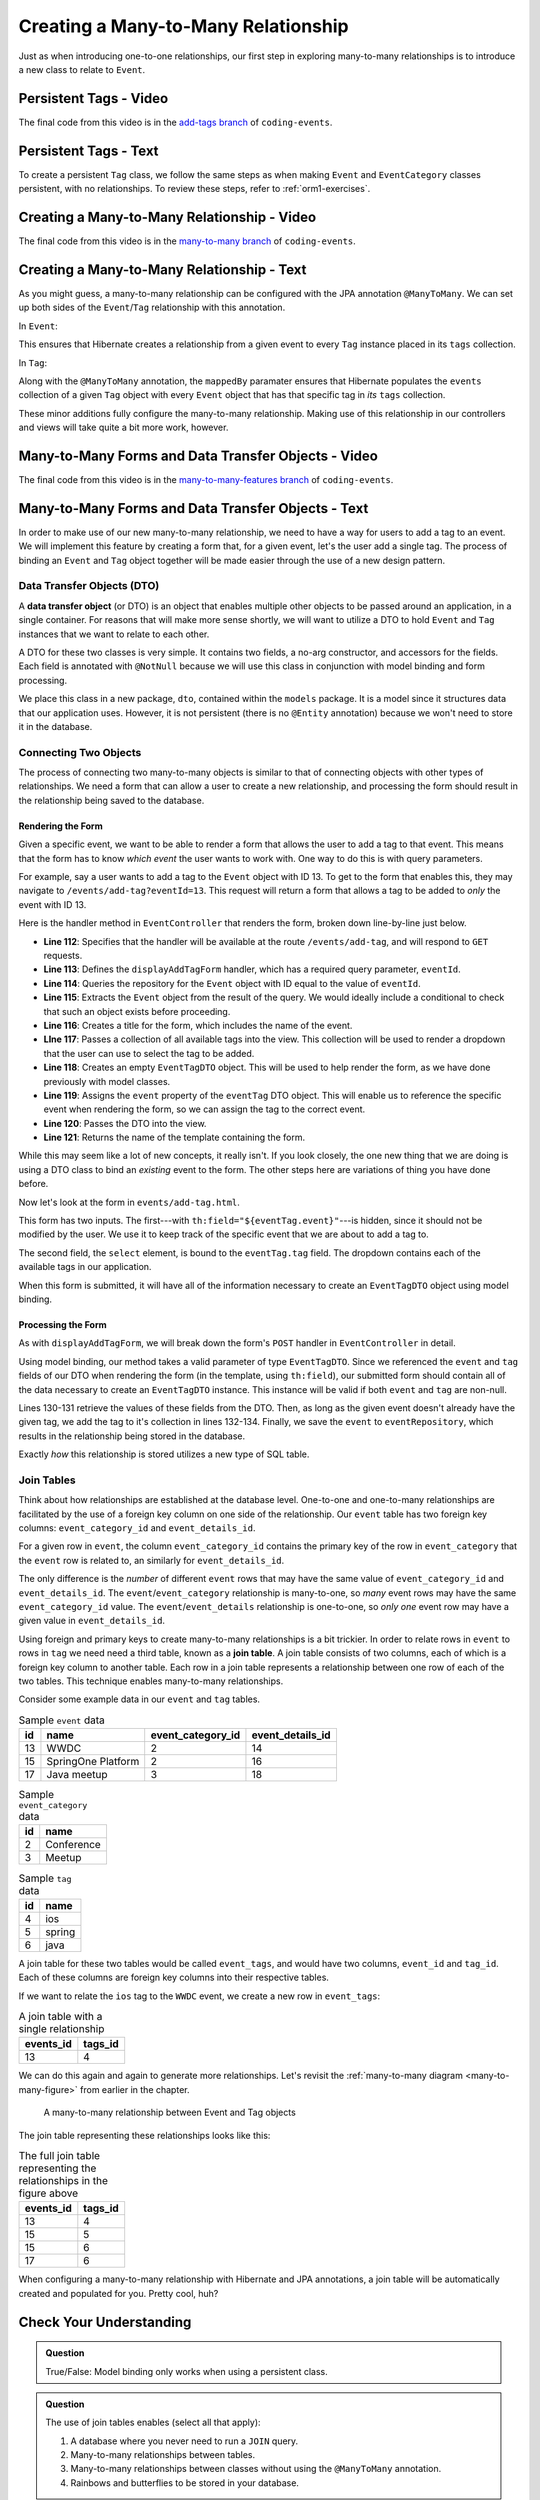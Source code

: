 Creating a Many-to-Many Relationship
====================================

Just as when introducing one-to-one relationships, our first step in exploring many-to-many relationships is to introduce a new class to relate to ``Event``.

Persistent Tags - Video
-----------------------

.. raw:: html

   <div style="text-align:center;"><iframe width="800" height="450" src="https://www.youtube.com/embed/GKOCCjn86yk" frameborder="0" allow="accelerometer; autoplay; encrypted-media; gyroscope; picture-in-picture" allowfullscreen></iframe></div>

The final code from this video is in the `add-tags branch <https://github.com/LaunchCodeEducation/coding-events/tree/add-tags>`__ of ``coding-events``.

Persistent Tags - Text
----------------------

To create a persistent ``Tag`` class, we follow the same steps as when making ``Event`` and ``EventCategory`` classes persistent, with no relationships. To review these steps, refer to :ref:`orm1-exercises`.

Creating a Many-to-Many Relationship - Video
--------------------------------------------

.. raw:: html

   <div style="text-align:center;"><iframe width="800" height="450" src="https://www.youtube.com/embed/qtbkUXAjpt4" frameborder="0" allow="accelerometer; autoplay; encrypted-media; gyroscope; picture-in-picture" allowfullscreen></iframe></div>

The final code from this video is in the `many-to-many branch <https://github.com/LaunchCodeEducation/coding-events/tree/many-to-many>`__ of ``coding-events``.

Creating a Many-to-Many Relationship - Text
-------------------------------------------

As you might guess, a many-to-many relationship can be configured with the JPA annotation ``@ManyToMany``. We can set up both sides of the ``Event``/``Tag`` relationship with this annotation.

In ``Event``:

.. sourcecode:: java
   :lineno-start: 30

   @ManyToMany
   private final List<Tag> tags = new ArrayList<>();

This ensures that Hibernate creates a relationship from a given event to every ``Tag`` instance placed in its ``tags`` collection.

In ``Tag``:

.. sourcecode:: java
   :lineno-start: 20

   @ManyToMany(mappedBy = "tags")
   private final List<Event> events = new ArrayList<>();

Along with the ``@ManyToMany`` annotation, the ``mappedBy`` paramater ensures that Hibernate populates the ``events`` collection of a given ``Tag`` object with every ``Event`` object that has that specific tag in *its* ``tags`` collection.

These minor additions fully configure the many-to-many relationship. Making use of this relationship in our controllers and views will take quite a bit more work, however. 

Many-to-Many Forms and Data Transfer Objects - Video
----------------------------------------------------

.. raw:: html

   <div style="text-align:center;"><iframe width="800" height="450" src="https://www.youtube.com/embed/1qMaEv_CJ6k" frameborder="0" allow="accelerometer; autoplay; encrypted-media; gyroscope; picture-in-picture" allowfullscreen></iframe></div>

The final code from this video is in the `many-to-many-features branch <https://github.com/LaunchCodeEducation/coding-events/tree/many-to-many-features>`__ of ``coding-events``.

Many-to-Many Forms and Data Transfer Objects - Text
---------------------------------------------------

.. index:: design pattern

In order to make use of our new many-to-many relationship, we need to have a way for users to add a tag to an event. We will implement this feature by creating a form that, for a given event, let's the user add a single tag. The process of binding an ``Event`` and ``Tag`` object together will be made easier through the use of a new design pattern. 

Data Transfer Objects (DTO)
^^^^^^^^^^^^^^^^^^^^^^^^^^^

.. index:: ! data transfer object

A **data transfer object** (or DTO) is an object that enables multiple other objects to be passed around an application, in a single container. For reasons that will make more sense shortly, we will want to utilize a DTO to hold ``Event`` and ``Tag`` instances that we want to relate to each other.

A DTO for these two classes is very simple. It contains two fields, a no-arg constructor, and accessors for the fields. Each field is annotated with ``@NotNull`` because we will use this class in conjunction with model binding and form processing. 

.. sourcecode:: java
   :lineno-start: 11

   public class EventTagDTO {

      @NotNull
      private Event event;

      @NotNull
      private Tag tag;

      public EventTagDTO() {}

      public Event getEvent() {
         return event;
      }

      public void setEvent(Event event) {
         this.event = event;
      }

      public Tag getTag() {
         return tag;
      }

      public void setTag(Tag tag) {
         this.tag = tag;
      }
   }

We place this class in a new package, ``dto``, contained within the ``models`` package. It is a model since it structures data that our application uses. However, it is not persistent (there is no ``@Entity`` annotation) because we won't need to store it in the database. 

Connecting Two Objects 
^^^^^^^^^^^^^^^^^^^^^^

The process of connecting two many-to-many objects is similar to that of connecting objects with other types of relationships. We need a form that can allow a user to create a new relationship, and processing the form should result in the relationship being saved to the database.

Rendering the Form
++++++++++++++++++

Given a specific event, we want to be able to render a form that allows the user to add a tag to that event. This means that the form has to know *which event* the user wants to work with. One way to do this is with query parameters. 

For example, say a user wants to add a tag to the ``Event`` object with ID 13. To get to the form that enables this, they may navigate to ``/events/add-tag?eventId=13``. This request will return a form that allows a tag to be added to *only* the event with ID 13.

Here is the handler method in ``EventController`` that renders the form, broken down line-by-line just below.

.. sourcecode:: java
   :lineno-start: 112

   @GetMapping("add-tag")
   public String displayAddTagForm(@RequestParam Integer eventId, Model model){
      Optional<Event> result = eventRepository.findById(eventId);
      Event event = result.get();
      model.addAttribute("title", "Add Tag to: " + event.getName());
      model.addAttribute("tags", tagRepository.findAll());
      EventTagDTO eventTag = new EventTagDTO();
      eventTag.setEvent(event);
      model.addAttribute("eventTag", eventTag);
      return "events/add-tag.html";
   }

- **Line 112**: Specifies that the handler will be available at the route ``/events/add-tag``, and will respond to ``GET`` requests.
- **Line 113**: Defines the ``displayAddTagForm`` handler, which has a required query parameter, ``eventId``.
- **Line 114**: Queries the repository for the ``Event`` object with ID equal to the value of ``eventId``.
- **Line 115**: Extracts the ``Event`` object from the result of the query. We would ideally include a conditional to check that such an object exists before proceeding.
- **Line 116**: Creates a title for the form, which includes the name of the event.
- **LIne 117**: Passes a collection of all available tags into the view. This collection will be used to render a dropdown that the user can use to select the tag to be added.
- **Line 118**: Creates an empty ``EventTagDTO`` object. This will be used to help render the form, as we have done previously with model classes.
- **Line 119**: Assigns the ``event`` property of the ``eventTag`` DTO object. This will enable us to reference the specific event when rendering the form, so we can assign the tag to the correct event.
- **Line 120**: Passes the DTO into the view.
- **Line 121**: Returns the name of the template containing the form.

While this may seem like a lot of new concepts, it really isn't. If you look closely, the one new thing that we are doing is using a DTO class to bind an *existing* event to the form. The other steps here are variations of thing you have done before.

Now let's look at the form in ``events/add-tag.html``.

.. sourcecode:: html
   :linenos:

   <!DOCTYPE html>
   <html lang="en" xmlns:th="http://www.thymeleaf.org/">
   <head th:replace="fragments :: head"></head>
   <body class="container">

   <header th:replace="fragments :: header"></header>

   <form method="post">
      <div class="form-group">
         <input type="hidden" th:field="${eventTag.event}">
         <select th:field="${eventTag.tag}">
               <option th:each="tag : ${tags}"
                     th:value="${tag.id}"
                     th:text="${tag.name}"
               ></option>
         </select>
      </div>
      <input type="submit" class="btn btn-success" value="Add Tag">
   </form>

   </body>
   </html>

This form has two inputs. The first---with ``th:field="${eventTag.event}"``---is hidden, since it should not be modified by the user. We use it to keep track of the specific event that we are about to add a tag to.

The second field, the ``select`` element, is bound to the ``eventTag.tag`` field. The dropdown contains each of the available tags in our application. 

When this form is submitted, it will have all of the information necessary to create an ``EventTagDTO`` object using model binding.

Processing the Form
+++++++++++++++++++

As with ``displayAddTagForm``, we will break down the form's ``POST`` handler in ``EventController`` in detail.

.. sourcecode:: java
   :lineno-start: 124

   @PostMapping("add-tag")
   public String processAddTagForm(@ModelAttribute @Valid EventTagDTO eventTag,
                                 Errors errors,
                                 Model model){

      if (!errors.hasErrors()) {
         Event event = eventTag.getEvent();
         Tag tag = eventTag.getTag();
         if (!event.getTags().contains(tag)){
               event.addTag(tag);
               eventRepository.save(event);
         }
         return "redirect:detail?eventId=" + event.getId();
      }

      return "redirect:add-tag";
   }

Using model binding, our method takes a valid parameter of type ``EventTagDTO``. Since we referenced the ``event`` and ``tag`` fields of our DTO when rendering the form (in the template, using ``th:field``), our submitted form should contain all of the data necessary to create an ``EventTagDTO`` instance. This instance will be valid if both ``event`` and ``tag`` are non-null. 

Lines 130-131 retrieve the values of these fields from the DTO. Then, as long as the given event doesn't already have the given tag, we add the tag to it's collection in lines 132-134. Finally, we save the ``event`` to ``eventRepository``, which results in the relationship being stored in the database.

Exactly *how* this relationship is stored utilizes a new type of SQL table.

Join Tables
^^^^^^^^^^^

Think about how relationships are established at the database level. One-to-one and one-to-many relationships are facilitated by the use of a foreign key column on one side of the relationship. Our ``event`` table has two foreign key columns: ``event_category_id`` and ``event_details_id``. 

For a given row in ``event``, the column ``event_category_id`` contains the primary key of the row in ``event_category`` that the ``event`` row is related to, an similarly for ``event_details_id``. 

The only difference is the *number* of different ``event`` rows that may have the same value of ``event_category_id`` and ``event_details_id``. The ``event``/``event_category`` relationship is many-to-one, so *many* event rows may have the same ``event_category_id`` value. The ``event``/``event_details`` relationship is one-to-one, so *only one* event row may have a given value in ``event_details_id``. 

.. index:: ! join table

Using foreign and primary keys to create many-to-many relationships is a bit trickier. In order to relate rows in ``event`` to rows in ``tag`` we need need a third table, known as a **join table**. A join table consists of two columns, each of which is a foreign key column to another table. Each row in a join table represents a relationship between one row of each of the two tables. This technique enables many-to-many relationships.

Consider some example data in our ``event`` and ``tag`` tables.

.. list-table:: Sample ``event`` data
   :header-rows: 1

   * - id
     - name
     - event_category_id
     - event_details_id
   * - 13
     - WWDC
     - 2
     - 14
   * - 15
     - SpringOne Platform
     - 2
     - 16
   * - 17
     - Java meetup
     - 3
     - 18
   
.. list-table:: Sample ``event_category`` data
   :header-rows: 1

   * - id
     - name
   * - 2
     - Conference
   * - 3
     - Meetup

.. list-table:: Sample ``tag`` data
   :header-rows: 1

   * - id
     - name
   * - 4
     - ios
   * - 5
     - spring
   * - 6
     - java

A join table for these two tables would be called ``event_tags``, and would have two columns, ``event_id`` and ``tag_id``. Each of these columns are foreign key columns into their respective tables. 

If we want to relate the ``ios`` tag to the ``WWDC`` event, we create a new row in ``event_tags``:

.. list-table:: A join table with a single relationship
   :header-rows: 1

   * - events_id
     - tags_id
   * - 13
     - 4

We can do this again and again to generate more relationships. Let's revisit the :ref:`many-to-many diagram <many-to-many-figure>` from earlier in the chapter. 

.. figure:: figures/many-to-many.png
   :alt: Three Event objects on the left, with various relationships to three Tag objects on the right
   :width: 800px

   A many-to-many relationship between Event and Tag objects

The join table representing these relationships looks like this:

.. list-table:: The full join table representing the relationships in the figure above
   :header-rows: 1

   * - events_id
     - tags_id
   * - 13
     - 4
   * - 15
     - 5
   * - 15
     - 6
   * - 17
     - 6

When configuring a many-to-many relationship with Hibernate and JPA annotations, a join table will be automatically created and populated for you. Pretty cool, huh? 

Check Your Understanding
------------------------

.. admonition:: Question

   True/False: Model binding only works when using a persistent class.

.. ans: False. Any class may be used with model binding

.. admonition:: Question

   The use of join tables enables (select all that apply):

   #. A database where you never need to run a ``JOIN`` query.
   #. Many-to-many relationships between tables.
   #. Many-to-many relationships between classes without using the ``@ManyToMany`` annotation.
   #. Rainbows and butterflies to be stored in your database.
